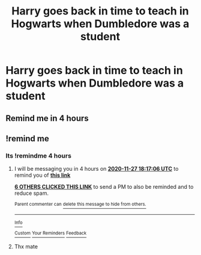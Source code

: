 #+TITLE: Harry goes back in time to teach in Hogwarts when Dumbledore was a student

* Harry goes back in time to teach in Hogwarts when Dumbledore was a student
:PROPERTIES:
:Author: HELLOOOOOOooooot
:Score: 39
:DateUnix: 1606467116.0
:DateShort: 2020-Nov-27
:FlairText: Request
:END:

** Remind me in 4 hours
:PROPERTIES:
:Author: Max_Bronx
:Score: 0
:DateUnix: 1606482739.0
:DateShort: 2020-Nov-27
:END:


** !remind me
:PROPERTIES:
:Author: Max_Bronx
:Score: 0
:DateUnix: 1606482768.0
:DateShort: 2020-Nov-27
:END:

*** Its !remindme 4 hours
:PROPERTIES:
:Author: YellowGetRekt
:Score: 1
:DateUnix: 1606486626.0
:DateShort: 2020-Nov-27
:END:

**** I will be messaging you in 4 hours on [[http://www.wolframalpha.com/input/?i=2020-11-27%2018:17:06%20UTC%20To%20Local%20Time][*2020-11-27 18:17:06 UTC*]] to remind you of [[https://np.reddit.com/r/HPfanfiction/comments/k1xo0z/harry_goes_back_in_time_to_teach_in_hogwarts_when/gdrll7u/?context=3][*this link*]]

[[https://np.reddit.com/message/compose/?to=RemindMeBot&subject=Reminder&message=%5Bhttps%3A%2F%2Fwww.reddit.com%2Fr%2FHPfanfiction%2Fcomments%2Fk1xo0z%2Fharry_goes_back_in_time_to_teach_in_hogwarts_when%2Fgdrll7u%2F%5D%0A%0ARemindMe%21%202020-11-27%2018%3A17%3A06%20UTC][*6 OTHERS CLICKED THIS LINK*]] to send a PM to also be reminded and to reduce spam.

^{Parent commenter can} [[https://np.reddit.com/message/compose/?to=RemindMeBot&subject=Delete%20Comment&message=Delete%21%20k1xo0z][^{delete this message to hide from others.}]]

--------------

[[https://np.reddit.com/r/RemindMeBot/comments/e1bko7/remindmebot_info_v21/][^{Info}]]

[[https://np.reddit.com/message/compose/?to=RemindMeBot&subject=Reminder&message=%5BLink%20or%20message%20inside%20square%20brackets%5D%0A%0ARemindMe%21%20Time%20period%20here][^{Custom}]]
[[https://np.reddit.com/message/compose/?to=RemindMeBot&subject=List%20Of%20Reminders&message=MyReminders%21][^{Your Reminders}]]
[[https://np.reddit.com/message/compose/?to=Watchful1&subject=RemindMeBot%20Feedback][^{Feedback}]]
:PROPERTIES:
:Author: RemindMeBot
:Score: 1
:DateUnix: 1606486669.0
:DateShort: 2020-Nov-27
:END:


**** Thx mate
:PROPERTIES:
:Author: Max_Bronx
:Score: 1
:DateUnix: 1606486913.0
:DateShort: 2020-Nov-27
:END:

